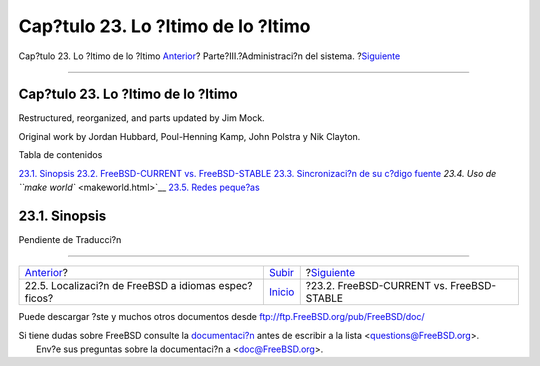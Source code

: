 ===================================
Cap?tulo 23. Lo ?ltimo de lo ?ltimo
===================================

.. raw:: html

   <div class="navheader">

Cap?tulo 23. Lo ?ltimo de lo ?ltimo
`Anterior <lang-setup.html>`__?
Parte?III.?Administraci?n del sistema.
?\ `Siguiente <current-stable.html>`__

--------------

.. raw:: html

   </div>

.. raw:: html

   <div class="chapter">

.. raw:: html

   <div class="titlepage" xmlns="">

.. raw:: html

   <div>

.. raw:: html

   <div>

Cap?tulo 23. Lo ?ltimo de lo ?ltimo
-----------------------------------

.. raw:: html

   </div>

.. raw:: html

   <div>

Restructured, reorganized, and parts updated by Jim Mock.

.. raw:: html

   </div>

.. raw:: html

   <div>

Original work by Jordan Hubbard, Poul-Henning Kamp, John Polstra y Nik
Clayton.

.. raw:: html

   </div>

.. raw:: html

   </div>

.. raw:: html

   </div>

.. raw:: html

   <div class="toc">

.. raw:: html

   <div class="toc-title">

Tabla de contenidos

.. raw:: html

   </div>

`23.1. Sinopsis <cutting-edge.html#idp79223760>`__
`23.2. FreeBSD-CURRENT vs. FreeBSD-STABLE <current-stable.html>`__
`23.3. Sincronizaci?n de su c?digo fuente <synching.html>`__
`23.4. Uso de ``make world`` <makeworld.html>`__
`23.5. Redes peque?as <small-lans.html>`__

.. raw:: html

   </div>

.. raw:: html

   <div class="sect1">

.. raw:: html

   <div class="titlepage" xmlns="">

.. raw:: html

   <div>

.. raw:: html

   <div>

23.1. Sinopsis
--------------

.. raw:: html

   </div>

.. raw:: html

   </div>

.. raw:: html

   </div>

Pendiente de Traducci?n

.. raw:: html

   </div>

.. raw:: html

   </div>

.. raw:: html

   <div class="navfooter">

--------------

+--------------------------------------------------------+------------------------------------------+---------------------------------------------+
| `Anterior <lang-setup.html>`__?                        | `Subir <system-administration.html>`__   | ?\ `Siguiente <current-stable.html>`__      |
+--------------------------------------------------------+------------------------------------------+---------------------------------------------+
| 22.5. Localizaci?n de FreeBSD a idiomas espec?ficos?   | `Inicio <index.html>`__                  | ?23.2. FreeBSD-CURRENT vs. FreeBSD-STABLE   |
+--------------------------------------------------------+------------------------------------------+---------------------------------------------+

.. raw:: html

   </div>

Puede descargar ?ste y muchos otros documentos desde
ftp://ftp.FreeBSD.org/pub/FreeBSD/doc/

| Si tiene dudas sobre FreeBSD consulte la
  `documentaci?n <http://www.FreeBSD.org/docs.html>`__ antes de escribir
  a la lista <questions@FreeBSD.org\ >.
|  Env?e sus preguntas sobre la documentaci?n a <doc@FreeBSD.org\ >.
